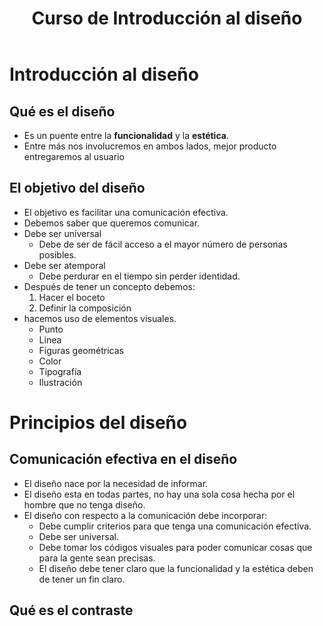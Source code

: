 #+title: Curso de Introducción al diseño

* Introducción al diseño

** Qué es el diseño
- Es un puente entre la *funcionalidad* y la *estética*.
- Entre más nos involucremos en ambos lados, mejor producto entregaremos al usuario

** El objetivo del diseño
- El objetivo es facilitar una comunicación efectiva.
- Debemos saber que queremos comunicar.
- Debe ser universal
  - Debe de ser de fácil acceso a el mayor número de personas posibles.
- Debe ser atemporal
  - Debe perdurar en el tiempo sin perder identidad.
- Después de tener un concepto debemos:
  1. Hacer el boceto
  2. Definir la composición
- hacemos uso de elementos visuales.
  - Punto
  - Linea
  - Figuras geométricas
  - Color
  - Tipografía
  - Ilustración

* Principios del diseño
** Comunicación efectiva en el diseño
- El diseño nace por la necesidad de informar.
- El diseño esta en todas partes, no hay una sola cosa hecha por el hombre que no tenga diseño.
- El diseño con respecto a la comunicación debe incorporar:
  - Debe cumplir criterios para que tenga una comunicación efectiva.
  - Debe ser universal.
  - Debe tomar los códigos visuales para poder comunicar cosas que para la gente sean precisas.
  - El diseño debe tener claro que la funcionalidad y la estética deben de tener un fin claro.


** Qué es el contraste
